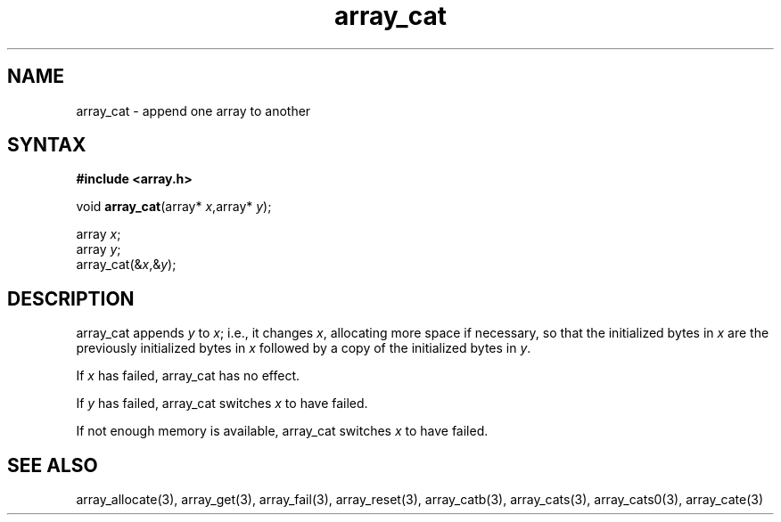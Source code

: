 .TH array_cat 3
.SH NAME
array_cat \- append one array to another
.SH SYNTAX
.B #include <array.h>

void \fBarray_cat\fP(array* \fIx\fR,array* \fIy\fR);

  array \fIx\fR;
  array \fIy\fR;
  array_cat(&\fIx\fR,&\fIy\fR);

.SH DESCRIPTION
array_cat appends \fIy\fR to \fIx\fR; i.e., it changes \fIx\fR,
allocating more space if necessary, so that the initialized bytes in
\fIx\fR are the previously initialized bytes in \fIx\fR followed by a
copy of the initialized bytes in \fIy\fR.

If \fIx\fR has failed, array_cat has no effect.

If \fIy\fR has failed, array_cat switches \fIx\fR to have failed.

If not enough memory is available, array_cat switches \fIx\fR to have failed.
.SH "SEE ALSO"
array_allocate(3), array_get(3), array_fail(3), array_reset(3),
array_catb(3), array_cats(3), array_cats0(3), array_cate(3)
